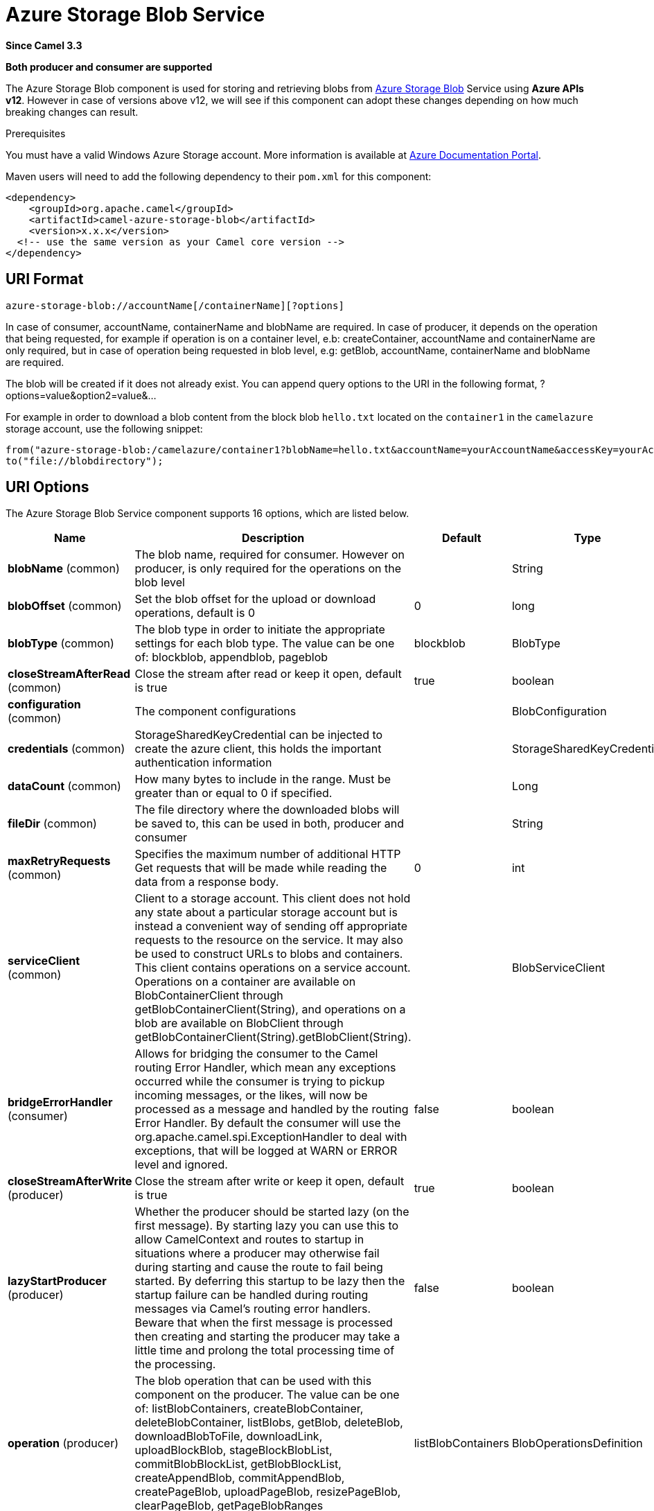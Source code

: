[[azure-storage-blob-component]]
= Azure Storage Blob Service Component
:docTitle: Azure Storage Blob Service
:artifactId: camel-azure-storage-blob
:description: The azure-storage-blob component is used for storing and retrieving blobs from Azure Storage Blob Service using SDK v12.
:since: 3.3
:supportLevel: Stable
:component-header: Both producer and consumer are supported

*Since Camel {since}*

*{component-header}*

The Azure Storage Blob component is used for storing and retrieving blobs from https://azure.microsoft.com/services/storage/blobs/[Azure Storage Blob] Service using *Azure APIs v12*. However in case of versions above v12,
we will see if this component can adopt these changes depending on how much breaking changes can result.

Prerequisites

You must have a valid Windows Azure Storage account. More information is available at
https://docs.microsoft.com/azure/[Azure Documentation Portal].

Maven users will need to add the following dependency to their `pom.xml`
for this component:

[source,xml]
------------------------------------------------------------
<dependency>
    <groupId>org.apache.camel</groupId>
    <artifactId>camel-azure-storage-blob</artifactId>
    <version>x.x.x</version>
  <!-- use the same version as your Camel core version -->
</dependency>
------------------------------------------------------------


== URI Format

[source,text]
------------------------------
azure-storage-blob://accountName[/containerName][?options]
------------------------------

In case of consumer, accountName, containerName and blobName are required. In case of producer, it depends on the operation that being
requested, for example if operation is on a container level, e.b: createContainer, accountName and containerName are only required, but in case
of operation being requested in blob level, e.g: getBlob, accountName, containerName and blobName are required.

The blob will be created if it does not already exist.
You can append query options to the URI in the following format, ?options=value&option2=value&...

For example in order to download a blob content from the block blob `hello.txt`
located on the `container1` in the `camelazure` storage account, use the following snippet:

[source,java]
--------------------------------------------------------------------------------
from("azure-storage-blob:/camelazure/container1?blobName=hello.txt&accountName=yourAccountName&accessKey=yourAccessKey").
to("file://blobdirectory");
--------------------------------------------------------------------------------



== URI Options


// component options: START
The Azure Storage Blob Service component supports 16 options, which are listed below.



[width="100%",cols="2,5,^1,2",options="header"]
|===
| Name | Description | Default | Type
| *blobName* (common) | The blob name, required for consumer. However on producer, is only required for the operations on the blob level |  | String
| *blobOffset* (common) | Set the blob offset for the upload or download operations, default is 0 | 0 | long
| *blobType* (common) | The blob type in order to initiate the appropriate settings for each blob type. The value can be one of: blockblob, appendblob, pageblob | blockblob | BlobType
| *closeStreamAfterRead* (common) | Close the stream after read or keep it open, default is true | true | boolean
| *configuration* (common) | The component configurations |  | BlobConfiguration
| *credentials* (common) | StorageSharedKeyCredential can be injected to create the azure client, this holds the important authentication information |  | StorageSharedKeyCredential
| *dataCount* (common) | How many bytes to include in the range. Must be greater than or equal to 0 if specified. |  | Long
| *fileDir* (common) | The file directory where the downloaded blobs will be saved to, this can be used in both, producer and consumer |  | String
| *maxRetryRequests* (common) | Specifies the maximum number of additional HTTP Get requests that will be made while reading the data from a response body. | 0 | int
| *serviceClient* (common) | Client to a storage account. This client does not hold any state about a particular storage account but is instead a convenient way of sending off appropriate requests to the resource on the service. It may also be used to construct URLs to blobs and containers. This client contains operations on a service account. Operations on a container are available on BlobContainerClient through getBlobContainerClient(String), and operations on a blob are available on BlobClient through getBlobContainerClient(String).getBlobClient(String). |  | BlobServiceClient
| *bridgeErrorHandler* (consumer) | Allows for bridging the consumer to the Camel routing Error Handler, which mean any exceptions occurred while the consumer is trying to pickup incoming messages, or the likes, will now be processed as a message and handled by the routing Error Handler. By default the consumer will use the org.apache.camel.spi.ExceptionHandler to deal with exceptions, that will be logged at WARN or ERROR level and ignored. | false | boolean
| *closeStreamAfterWrite* (producer) | Close the stream after write or keep it open, default is true | true | boolean
| *lazyStartProducer* (producer) | Whether the producer should be started lazy (on the first message). By starting lazy you can use this to allow CamelContext and routes to startup in situations where a producer may otherwise fail during starting and cause the route to fail being started. By deferring this startup to be lazy then the startup failure can be handled during routing messages via Camel's routing error handlers. Beware that when the first message is processed then creating and starting the producer may take a little time and prolong the total processing time of the processing. | false | boolean
| *operation* (producer) | The blob operation that can be used with this component on the producer. The value can be one of: listBlobContainers, createBlobContainer, deleteBlobContainer, listBlobs, getBlob, deleteBlob, downloadBlobToFile, downloadLink, uploadBlockBlob, stageBlockBlobList, commitBlobBlockList, getBlobBlockList, createAppendBlob, commitAppendBlob, createPageBlob, uploadPageBlob, resizePageBlob, clearPageBlob, getPageBlobRanges | listBlobContainers | BlobOperationsDefinition
| *basicPropertyBinding* (advanced) | Whether the component should use basic property binding (Camel 2.x) or the newer property binding with additional capabilities | false | boolean
| *accessKey* (security) | Access key for the associated azure account name to be used for authentication with azure blob services |  | String
|===
// component options: END

// endpoint options: START
The Azure Storage Blob Service endpoint is configured using URI syntax:

----
azure-storage-blob:containerName
----

with the following path and query parameters:

=== Path Parameters (2 parameters):


[width="100%",cols="2,5,^1,2",options="header"]
|===
| Name | Description | Default | Type
| *accountName* | Azure account name to be used for authentication with azure blob services |  | String
| *containerName* | The blob container name |  | String
|===


=== Query Parameters (19 parameters):


[width="100%",cols="2,5,^1,2",options="header"]
|===
| Name | Description | Default | Type
| *blobName* (common) | The blob name, required for consumer. However on producer, is only required for the operations on the blob level |  | String
| *blobOffset* (common) | Set the blob offset for the upload or download operations, default is 0 | 0 | long
| *blobServiceClient* (common) | Client to a storage account. This client does not hold any state about a particular storage account but is instead a convenient way of sending off appropriate requests to the resource on the service. It may also be used to construct URLs to blobs and containers. This client contains operations on a service account. Operations on a container are available on BlobContainerClient through getBlobContainerClient(String), and operations on a blob are available on BlobClient through getBlobContainerClient(String).getBlobClient(String). |  | BlobServiceClient
| *blobType* (common) | The blob type in order to initiate the appropriate settings for each blob type. The value can be one of: blockblob, appendblob, pageblob | blockblob | BlobType
| *closeStreamAfterRead* (common) | Close the stream after read or keep it open, default is true | true | boolean
| *credentials* (common) | StorageSharedKeyCredential can be injected to create the azure client, this holds the important authentication information |  | StorageSharedKeyCredential
| *dataCount* (common) | How many bytes to include in the range. Must be greater than or equal to 0 if specified. |  | Long
| *fileDir* (common) | The file directory where the downloaded blobs will be saved to, this can be used in both, producer and consumer |  | String
| *maxRetryRequests* (common) | Specifies the maximum number of additional HTTP Get requests that will be made while reading the data from a response body. | 0 | int
| *serviceClient* (common) | Client to a storage account. This client does not hold any state about a particular storage account but is instead a convenient way of sending off appropriate requests to the resource on the service. It may also be used to construct URLs to blobs and containers. This client contains operations on a service account. Operations on a container are available on BlobContainerClient through getBlobContainerClient(String), and operations on a blob are available on BlobClient through getBlobContainerClient(String).getBlobClient(String). |  | BlobServiceClient
| *bridgeErrorHandler* (consumer) | Allows for bridging the consumer to the Camel routing Error Handler, which mean any exceptions occurred while the consumer is trying to pickup incoming messages, or the likes, will now be processed as a message and handled by the routing Error Handler. By default the consumer will use the org.apache.camel.spi.ExceptionHandler to deal with exceptions, that will be logged at WARN or ERROR level and ignored. | false | boolean
| *exceptionHandler* (consumer) | To let the consumer use a custom ExceptionHandler. Notice if the option bridgeErrorHandler is enabled then this option is not in use. By default the consumer will deal with exceptions, that will be logged at WARN or ERROR level and ignored. |  | ExceptionHandler
| *exchangePattern* (consumer) | Sets the exchange pattern when the consumer creates an exchange. The value can be one of: InOnly, InOut, InOptionalOut |  | ExchangePattern
| *closeStreamAfterWrite* (producer) | Close the stream after write or keep it open, default is true | true | boolean
| *lazyStartProducer* (producer) | Whether the producer should be started lazy (on the first message). By starting lazy you can use this to allow CamelContext and routes to startup in situations where a producer may otherwise fail during starting and cause the route to fail being started. By deferring this startup to be lazy then the startup failure can be handled during routing messages via Camel's routing error handlers. Beware that when the first message is processed then creating and starting the producer may take a little time and prolong the total processing time of the processing. | false | boolean
| *operation* (producer) | The blob operation that can be used with this component on the producer. The value can be one of: listBlobContainers, createBlobContainer, deleteBlobContainer, listBlobs, getBlob, deleteBlob, downloadBlobToFile, downloadLink, uploadBlockBlob, stageBlockBlobList, commitBlobBlockList, getBlobBlockList, createAppendBlob, commitAppendBlob, createPageBlob, uploadPageBlob, resizePageBlob, clearPageBlob, getPageBlobRanges | listBlobContainers | BlobOperationsDefinition
| *basicPropertyBinding* (advanced) | Whether the endpoint should use basic property binding (Camel 2.x) or the newer property binding with additional capabilities | false | boolean
| *synchronous* (advanced) | Sets whether synchronous processing should be strictly used, or Camel is allowed to use asynchronous processing (if supported). | false | boolean
| *accessKey* (security) | Access key for the associated azure account name to be used for authentication with azure blob services |  | String
|===
// endpoint options: END

*Required information options:*

To use this component, you have 3 options in order to provide the required Azure authentication information:
- Provide `accountName` and `accessKey` for your Azure account, this is the simplest way to get started. The accessKey can
be generated through your Azure portal.
- Provide a https://azuresdkartifacts.blob.core.windows.net/azure-sdk-for-java/staging/apidocs/com/azure/storage/common/StorageSharedKeyCredential.html[StorageSharedKeyCredential] instance which can be
provided into `credentials` option.
- Provide a https://azuresdkdocs.blob.core.windows.net/$web/java/azure-storage-blob/12.0.0/com/azure/storage/blob/BlobServiceClient.html[BlobServiceClient] instance which can be
provided into `blobServiceClient`. Note: You don't need to create a specific client, e.g: BlockBlobClient, the BlobServiceClient represents the upper level which
can be used to retrieve lower level clients.


== Usage

=== Message headers evaluated by the component producer
[width="100%",cols="10%,10%,10%,10%,60%",options="header",]
|=======================================================================
|Header |Variable Name |Type |Operations |Description

|`CamelAzureStorageBlobTimeout` |`BlobConstants.TIMEOUT`|`Duration`|All|An optional timeout value beyond which a {@link RuntimeException} will be raised.
|`CamelAzureStorageBlobMetadata`|`BlobConstants.METADATA`|`Map<String,String>`|Operations related to container and blob| Metadata to associate with the container or blob.
|`CamelAzureStorageBlobPublicAccessType`|`BlobConstants.PUBLIC_ACCESS_TYPE`|`PublicAccessType`|`createContainer`|Specifies how the data in this container is available to the public. Pass `null` for no public access.
|`CamelAzureStorageBlobRequestCondition`|`BlobConstants.BLOB_REQUEST_CONDITION`|`BlobRequestConditions`|Operations related to container and blob|This contains values which will restrict the successful operation of a variety of requests to the conditions present. These conditions are entirely optional.
|`CamelAzureStorageBlobListDetails`|`BlobConstants.BLOB_LIST_DETAILS`|`BlobListDetails`|`listBlobs`|The details for listing specific blobs
|`CamelAzureStorageBlobPrefix`|`BlobConstants.PREFIX`|`String`|`listBlobs`|Filters the results to return only blobs whose names begin with the specified prefix. May be null to return all blobs.
|`CamelAzureStorageBlobMaxResultsPerPage`|`BlobConstants.MAX_RESULTS_PER_PAGE`|`Integer`|`listBlobs`| Specifies the maximum number of blobs to return, including all BlobPrefix elements. If the request does not specify maxResultsPerPage or specifies a value greater than 5,000, the server will return up to 5,000 items.
|`CamelAzureStorageBlobListBlobOptions`|`BlobConstants.LIST_BLOB_OPTIONS`|`ListBlobsOptions`|`listBlobs`|Defines options available to configure the behavior of a call to listBlobsFlatSegment on a {@link BlobContainerClient} object.
|`CamelAzureStorageBlobHttpHeaders`|`BlobConstants.BLOB_HTTP_HEADERS`|`BlobHttpHeaders`|`uploadBlockBlob`, `commitBlobBlockList`, `createAppendBlob`, `createPageBlob`|  Additional parameters for a set of operations.
|`CamelAzureStorageBlobAccessTier`|`BlobConstants.ACCESS_TIER`|`AccessTier`|`uploadBlockBlob`, `commitBlobBlockList`| Defines values for AccessTier.
|`CamelAzureStorageBlobContentMD5`|`BlobConstants.CONTENT_MD5`|`byte[]`|Most operations related to upload blob|An MD5 hash of the block content. This hash is used to verify the integrity of the block during transport. When this header is specified, the storage service compares the hash of the content that has arrived with this header value. Note that this MD5 hash is not stored with the blob. If the two hashes do not match, the operation will fail.
|`CamelAzureStorageBlobPageBlobRange`|`BlobConstants.PAGE_BLOB_RANGE`|`PageRange`|Operations related to page blob| A {@link PageRange} object. Given that pages must be aligned with 512-byte boundaries, the start offset must be a modulus of 512 and the end offset must be a modulus of 512 - 1. Examples of valid byte ranges are 0-511, 512-1023, etc.
|`CamelAzureStorageBlobCommitBlobBlockListLater`|`BlobConstants.COMMIT_BLOCK_LIST_LATER`|`boolean`|`stageBlockBlobList`| When is set to `true`, the staged blocks will not be committed directly.
|`CamelAzureStorageBlobAppendBlobCreated`|`BlobConstants.APPEND_BLOCK_CREATED`|`boolean`|`commitAppendBlob`| When is set to `true`, the append blocks will not be created when committing append blocks.
|`CamelAzureStorageBlobPageBlockCreated`|`BlobConstants.PAGE_BLOCK_CREATED`|`boolean`|`uploadPageBlob`| When is set to `true`, the page blob will not be created when uploading page blob.
|`CamelAzureStorageBlobBlockListType`|`BlobConstants.BLOCK_LIST_TYPE`|`BlockListType`|`getBlobBlockList`| Specifies which type of blocks to return.
|`CamelAzureStorageBlobPageBlobSize`|`BlobConstants.PAGE_BLOB_SIZE`|`Long`|`createPageBlob`, `resizePageBlob`| Specifies the maximum size for the page blob, up to 8 TB. The page blob size must be aligned to a 512-byte boundary.
|`CamelAzureStorageBlobSequenceNumber`|`BlobConstants.BLOB_SEQUENCE_NUMBER`|`Long`|`createPageBlob`|A user-controlled value that you can use to track requests. The value of the sequence number must be between 0 and 2^63 - 1.The default value is 0.
|`CamelAzureStorageBlobDeleteSnapshotsOptionType`|`BlobConstants.DELETE_SNAPSHOT_OPTION_TYPE`|`DeleteSnapshotsOptionType`|`deleteBlob`| Specifies the behavior for deleting the snapshots on this blob. {@code Include} will delete the base blob and all snapshots. {@code Only} will delete only the snapshots. If a snapshot is being deleted, you must pass null.
|`CamelAzureStorageBlobListBlobContainersOptions`|`BlobConstants.LIST_BLOB_CONTAINERS_OPTIONS`|`ListBlobContainersOptions`|`listBlobContainers`| A {@link ListBlobContainersOptions} which specifies what data should be returned by the service.
|`CamelAzureStorageBlobParallelTransferOptions`|`BlobConstants.PARALLEL_TRANSFER_OPTIONS`|`ParallelTransferOptions`|`downloadBlobToFile`| {@link ParallelTransferOptions} to use to download to file. Number of parallel transfers parameter is ignored.
|`CamelAzureStorageBlobFileDir`|`BlobConstants.FILE_DIR`|`String`|`downloadBlobToFile`|The file directory where the downloaded blobs will be saved to.
|`CamelAzureStorageBlobDownloadLinkExpiration`|`BlobConstants.DOWNLOAD_LINK_EXPIRATION`|`Long`|`downloadLink`| Override the default expiration (millis) of URL download link.
|`CamelAzureStorageBlobBlobName`|`BlobConstants.BLOB_NAME`|`String`|Operations related to blob| Override/set the blob name on the exchange headers.
|`CamelAzureStorageBlobContainerName`|`BlobConstants.BLOB_CONTAINER_NAME`|`String`|Operations related to container and blob|Override/set the container name on the exchange headers.
|`CamelAzureStorageBlobOperation`|`BlobConstants.BLOB_OPERATION`|`BlobOperationsDefinition`|All|Specify the producer operation to execute, please see the doc on this page related to producer operation.
|=======================================================================

=== Message headers set by either component producer or consumer
[width="100%",cols="10%,10%,10%,70%",options="header",]
|=======================================================================
|Header |Variable Name |Type |Description

|`CamelAzureStorageBlobAccessTier`|`BlobConstants.ACCESS_TIER`|`AccessTier`| Access tier of the blob.
|`CamelAzureStorageBlobAccessTierChangeTime`|`BlobConstants.ACCESS_TIER_CHANGE_TIME`|`OffsetDateTime`| Datetime when the access tier of the blob last changed.
|`CamelAzureStorageBlobArchiveStatus`|`BlobConstants.ARCHIVE_STATUS`|`ArchiveStatus`|Archive status of the blob.
|`CamelAzureStorageBlobCreationTime`|`BlobConstants.CREATION_TIME`|`OffsetDateTime`|Creation time of the blob.
|`CamelAzureStorageBlobSequenceNumber`|`BlobConstants.BLOB_SEQUENCE_NUMBER`|`Long`|The current sequence number for a page blob.
|`CamelAzureStorageBlobBlobSize`|`BlobConstants.BLOB_SIZE`|`long`|The size of the blob.
|`CamelAzureStorageBlobBlobType`|`BlobConstants.BLOB_TYPE`|`BlobType`|The type of the blob.
|`CamelAzureStorageBlobCacheControl`|`BlobConstants.CACHE_CONTROL`|`String`|Cache control specified for the blob.
|`CamelAzureStorageBlobCommittedBlockCount`|`BlobConstants.COMMITTED_BLOCK_COUNT`|`Integer`|  Number of blocks committed to an append blob
|`CamelAzureStorageBlobContentDisposition`|`BlobConstants.CONTENT_DISPOSITION`|`String`|Content disposition specified for the blob.
|`CamelAzureStorageBlobContentEncoding`|`BlobConstants.CONTENT_ENCODING`|`String`|Content encoding specified for the blob.
|`CamelAzureStorageBlobContentLanguage`|`BlobConstants.CONTENT_LANGUAGE`|`String`|Content language specified for the blob.
|`CamelAzureStorageBlobContentMd5`|`BlobConstants.CONTENT_MD5`|`byte[]`|Content MD5 specified for the blob.
|`CamelAzureStorageBlobContentType`|`BlobConstants.CONTENT_TYPE`|`String`|Content type specified for the blob.
|`CamelAzureStorageBlobCopyCompletionTime`|`BlobConstants.COPY_COMPILATION_TIME`|`OffsetDateTime`|Datetime when the last copy operation on the blob completed.
|`CamelAzureStorageBlobCopyDestinationSnapshot`|`BlobConstants.COPY_DESTINATION_SNAPSHOT`|`String`|Snapshot identifier of the last incremental copy snapshot for the blob.
|`CamelAzureStorageBlobCopyId`|`BlobConstants.COPY_ID`|`String`|Identifier of the last copy operation performed on the blob.
|`CamelAzureStorageBlobCopyProgress`|`BlobConstants.COPY_PROGRESS`|`String`|Progress of the last copy operation performed on the blob.
|`CamelAzureStorageBlobCopySource`|`BlobConstants.COPY_SOURCE`|`String`|Source of the last copy operation performed on the blob.
|`CamelAzureStorageBlobCopyStatus`|`BlobConstants.COPY_STATUS`|`CopyStatusType`|Status of the last copy operation performed on the blob.
|`CamelAzureStorageBlobCopyStatusDescription` | `BlobConstants.COPY_STATUS_DESCRIPTION`|`String`|Description of the last copy operation on the blob.
|`CamelAzureStorageBlobETag`|`BlobConstants.E_TAG`|`String`| The E Tag of the blob
|`CamelAzureStorageBlobIsAccessTierInferred`|`BlobConstants.IS_ACCESS_TIER_INFRRRED`|`boolean`| Flag indicating if the access tier of the blob was inferred from properties of the blob.
|`CamelAzureStorageBlobIsIncrementalCopy`|`BlobConstants.IS_INCREMENTAL_COPY`|`boolean`|Flag indicating if the blob was incrementally copied.
|`CamelAzureStorageBlobIsServerEncrypted`|`BlobConstants.IS_SERVER_ENCRYPTED`|`boolean`|Flag indicating if the blob's content is encrypted on the server.
|`CamelAzureStorageBlobLastModified`|`BlobConstants.LAST_MODIFIED`|`OffsetDateTime`|Datetime when the blob was last modified.
|`CamelAzureStorageBlobLeaseDuration`|`BlobConstants.LEASE_DURATION`|`LeaseDurationType`|Type of lease on the blob.
|`CamelAzureStorageBlobLeaseState`|`BlobConstants.LEASE_STATE`|`LeaseStateType`|State of the lease on the blob.
|`CamelAzureStorageBlobLeaseStatus`|`BlobConstants.LEASE_STATUS`|`LeaseStatusType`|Status of the lease on the blob.
|`CamelAzureStorageBlobMetadata`|`BlobConstants.METADATA`|`Map<String, String>`| Additional metadata associated with the blob.
|`CamelAzureStorageBlobAppendOffset`|`BlobConstants.APPEND_OFFSET`|`String`| The offset at which the block was committed to the block blob.
|`CamelAzureStorageBlobFileName`|`BlobConstants.FILE_NAME`|`String`|The downloaded filename from the operation `downloadBlobToFile`.
|`CamelAzureStorageBlobDownloadLink`|`BlobConstants.DOWNLOAD_LINK`|`String`|The download link generated by `downloadLink` operation.
|`CamelAzureStorageBlobRawHttpHeaders`|`BlobConstants.RAW_HTTP_HEADERS`|`HttpHeaders`|Returns non-parsed httpHeaders that can be used by the user.
|=======================================================================

=== Advanced Azure Storage Blob configuration
If your Camel Application is running behind a firewall or if you need to
have more control over the `BlobServiceClient` instance configuration, you can
create your own instance:
[source,java]
-----------------------------------------------------------------------
StorageSharedKeyCredential credential = new StorageSharedKeyCredential("yourAccountName", "yourAccessKey");
String uri = String.format("https://%s.blob.core.windows.net", "yourAccountName");

BlobServiceClient client = new BlobServiceClientBuilder()
                          .endpoint(uri)
                          .credential(credential)
                          .buildClient();
// This is camel context
context.getRegistry().bind("client", client);
-----------------------------------------------------------------------

Then refer to this instance in your Camel `azure-storage-blob` component configuration:

[source,java]
-----------------------------------------------------------------------
from("azure-storage-blob://cameldev/container1?blobName=myblob&serviceClient=#client")
.to("mock:result");
-----------------------------------------------------------------------

=== Automatic detection of BlobServiceClient client in registry

The component is capable of detecting the presence of an BlobServiceClient bean into the registry.
If it's the only instance of that type it will be used as client and you won't have to define it as uri parameter, like the example above.
This may be really useful for smarter configuration of the endpoint.

=== Azure Storage Blob Producer operations

Camel Azure Storage Blob component provides wide range of operations on the producer side:

*Operations on the service level*

For these operations, `accountName` is *required*.
[width="100%",cols="10%,90%",options="header",]
|===
|Operation |Description
|`listBlobContainers`  |Get the content of the blob. You can restrict the output of this operation to a blob range.
|===

*Operations on the container level*

For these operations, `accountName` and `containerName` are *required*.
[width="100%",cols="10%,90%",options="header",]
|===
|Operation |Description
|`createBlobContainer` | Creates a new container within a storage account. If a container with the same name already exists, the producer will ignore it.
|`deleteBlobContainer` | Deletes the specified container in the storage account. If the container doesn't exist the operation fails.
|`listBlobs`| Returns a list of blobs in this container, with folder structures flattened.
|===

*Operations on the blob level*

For these operations, `accountName`, `containerName` and `blobName` are *required*.
[width="100%",cols="10%,10%,80%",options="header",]
|===
|Operation |Blob Type|Description
|`getBlob`  |Common|Get the content of the blob. You can restrict the output of this operation to a blob range.
|`deleteBlob`  |Common|Delete a blob.
|`downloadBlobToFile` |Common|Downloads the entire blob into a file specified by the path.The file will be created and must not exist, if the file already exists a {@link FileAlreadyExistsException} will be thrown.
|`downloadLink`  |Common| Generates the download link for the specified blob using shared access signatures (SAS). This by default only limit to 1hour of allowed access. However, you can override the default expiration duration through the headers.
|`uploadBlockBlob` |BlockBlob|Creates a new block blob, or updates the content of an existing block blob. Updating an existing block blob overwrites any existing metadata on the blob. Partial updates are not supported with PutBlob; the content of the existing blob is overwritten with the new content.
|`stageBlockBlobList`|`BlockBlob`|Uploads the specified block to the block blob's "staging area" to be later committed by a call to commitBlobBlockList. However in case header `CamelAzureStorageBlobCommitBlobBlockListLater` is set to false, this will also commit the blocks.
|`commitBlobBlockList`|`BlockBlob`|Writes a blob by specifying the list of block IDs that are to make up the blob. In order to be written as part
                                    of a blob, a block must have been successfully written to the server in a prior `stageBlockBlobList` operation. You can
                                    call `commitBlobBlockList` to update a blob by uploading only those blocks that have changed, then committing the new
                                    and existing blocks together. Any blocks not specified in the block list and permanently deleted.
|`getBlobBlockList`  |`BlockBlob`|Returns the list of blocks that have been uploaded as part of a block blob using the specified block list filter.
|`createAppendBlob` |`AppendBlob`|Creates a 0-length append blob. Call commitAppendBlo`b operation to append data to an append blob.
|`commitAppendBlob` |`AppendBlob`|Commits a new block of data to the end of the existing append blob. In case of header `CamelAzureStorageBlobAppendBlobCreated` is set to false, it will attempt to create the appendBlob through internal call to `createAppendBlob` operation.
|`createPageBlob`|`PageBlob`|Creates a page blob of the specified length. Call `uploadPageBlob` operation to upload data data to a page blob.
|`uploadPageBlob`|`PageBlob`|Writes one or more pages to the page blob. The write size must be a multiple of 512. In case of header `CamelAzureStorageBlobPageBlockCreated` is set to false, it will attempt to create the appendBlob through internal call to `createPageBlob` operation.
|`resizePageBlob`|`PageBlob`| Resizes the page blob to the specified size (which must be a multiple of 512).
|`clearPageBlob`|`PageBlob`| Frees the specified pages from the page blob. The size of the range must be a multiple of 512.
|`getPageBlobRanges`|`PageBlob`|Returns the list of valid page ranges for a page blob or snapshot of a page blob.
|===

Refer to the example section in this page to learn how to use these operations into your camel application.

=== Consumer Examples
To consume a blob into a file using file component, this can be done like this:
[source,java]
--------------------------------------------------------------------------------
from("azure-storage-blob:/camelazure/container1?blobName=hello.txt&accountName=yourAccountName&accessKey=yourAccessKey").
to("file://blobdirectory");
--------------------------------------------------------------------------------

However, you can also write to file directly without using the file component, you will need to specify `fileDir` folder path in order to save your blob in your machine.
[source,java]
--------------------------------------------------------------------------------
from("azure-storage-blob:/camelazure/container1?blobName=hello.txt&accountName=yourAccountName&accessKey=yourAccessKey&fileDir=/var/to/awesome/dir").
to("mock:results");
--------------------------------------------------------------------------------


=== Producer Operations Examples
- `listBlobContainers`:

[source,java]
--------------------------------------------------------------------------------
from("direct:start")
  .process(exchange -> {
    // set the header you want the producer to evaluate, refer to the previous
    // section to learn about the headers that can be set
    // e.g:
    exchange.getIn().setHeader(BlobConstants.LIST_BLOB_CONTAINERS_OPTIONS, new ListBlobContainersOptions().setMaxResultsPerPage(10));
  })
  .to("azure-storage-blob:/camelazure?operation=listBlobContainers&client&serviceClient=#client")
  .to("mock:result");
--------------------------------------------------------------------------------

- `createBlobContainer`:

[source,java]
--------------------------------------------------------------------------------
from("direct:start")
  .process(exchange -> {
    // set the header you want the producer to evaluate, refer to the previous
    // section to learn about the headers that can be set
    // e.g:
    exchange.getIn().setHeader(BlobConstants.BLOB_CONTAINER_NAME, "newContainerName");
  })
  .to("azure-storage-blob:/camelazure/container1?operation=createBlobContainer&serviceClient=#client")
  .to("mock:result");
--------------------------------------------------------------------------------

- `deleteBlobContainer`:

[source,java]
--------------------------------------------------------------------------------
from("direct:start")
  .process(exchange -> {
    // set the header you want the producer to evaluate, refer to the previous
    // section to learn about the headers that can be set
    // e.g:
    exchange.getIn().setHeader(BlobConstants.BLOB_CONTAINER_NAME, "overridenName");
  })
  .to("azure-storage-blob:/camelazure/container1?operation=deleteBlobContainer&serviceClient=#client")
  .to("mock:result");
--------------------------------------------------------------------------------

- `listBlobs`:

[source,java]
--------------------------------------------------------------------------------
from("direct:start")
  .process(exchange -> {
    // set the header you want the producer to evaluate, refer to the previous
    // section to learn about the headers that can be set
    // e.g:
    exchange.getIn().setHeader(BlobConstants.BLOB_CONTAINER_NAME, "overridenName");
  })
  .to("azure-storage-blob:/camelazure/container1?operation=listBlobs&serviceClient=#client")
  .to("mock:result");
--------------------------------------------------------------------------------


- `getBlob`:

We can either set an `outputStream` in the exchange body and write the data to it. E.g:
[source,java]
--------------------------------------------------------------------------------

from("direct:start")
  .process(exchange -> {
    // set the header you want the producer to evaluate, refer to the previous
    // section to learn about the headers that can be set
    // e.g:
    exchange.getIn().setHeader(BlobConstants.BLOB_CONTAINER_NAME, "overridenName");

    // set our body
    exchange.getIn().setBody(outputStream);
  })
  .to("azure-storage-blob:/camelazure/container1?blobName=blob&operation=getBlob&serviceClient=#client")
  .to("mock:result");
--------------------------------------------------------------------------------

If we don't set a body, then this operation will give us an `InputStream` instance which can proceeded further downstream:

[source,java]
--------------------------------------------------------------------------------

from("direct:start")
  .to("azure-storage-blob:/camelazure/container1?blobName=blob&operation=getBlob&serviceClient=#client")
  .process(exchange -> {
      InputStream inputStream = exchange.getMessage().getBody(InputStream.class);
      // We use Apache common IO for simplicity, but you are free to do whatever dealing
      // with inputStream
      System.out.println(IOUtils.toString(inputStream, StandardCharsets.UTF_8.name()));
  })
  .to("mock:result");
--------------------------------------------------------------------------------

- `deleteBlob`:

[source,java]
--------------------------------------------------------------------------------

from("direct:start")
  .process(exchange -> {
    // set the header you want the producer to evaluate, refer to the previous
    // section to learn about the headers that can be set
    // e.g:
    exchange.getIn().setHeader(BlobConstants.BLOB_NAME, "overridenName");
  })
  .to("azure-storage-blob:/camelazure/container1?blobName=blob&operation=deleteBlob&serviceClient=#client")
  .to("mock:result");
--------------------------------------------------------------------------------

- `downloadBlobToFile`:

[source,java]
--------------------------------------------------------------------------------

from("direct:start")
  .process(exchange -> {
    // set the header you want the producer to evaluate, refer to the previous
    // section to learn about the headers that can be set
    // e.g:
    exchange.getIn().setHeader(BlobConstants.BLOB_NAME, "overridenName");
  })
  .to("azure-storage-blob:/camelazure/container1?blobName=blob&operation=downloadBlobToFile&fileDir=/var/mydir&serviceClient=#client")
  .to("mock:result");
--------------------------------------------------------------------------------

- `downloadLink`

[source,java]
--------------------------------------------------------------------------------

from("direct:start")
  .to("azure-storage-blob:/camelazure/container1?blobName=blob&operation=downloadLink&serviceClient=#client")
  .process(exchange -> {
      String link = exchange.getMessage().getHeader(BlobConstants.DOWNLOAD_LINK, String.class);
      System.out.println("My link " + link);
  })
  .to("mock:result");
--------------------------------------------------------------------------------

- `uploadBlockBlob`

[source,java]
--------------------------------------------------------------------------------

from("direct:start")
  .process(exchange -> {
    // set the header you want the producer to evaluate, refer to the previous
    // section to learn about the headers that can be set
    // e.g:
    exchange.getIn().setHeader(BlobConstants.BLOB_NAME, "overridenName");
    exchange.getIn().setBody("Block Blob");
  })
  .to("azure-storage-blob:/camelazure/container1?blobName=blob&operation=uploadBlockBlob&serviceClient=#client")
  .to("mock:result");
--------------------------------------------------------------------------------

- `stageBlockBlobList`

[source,java]
--------------------------------------------------------------------------------

from("direct:start")
  .process(exchange -> {
      final List<BlobBlock> blocks = new LinkedList<>();
      blocks.add(BlobBlock.createBlobBlock(new ByteArrayInputStream("Hello".getBytes())));
      blocks.add(BlobBlock.createBlobBlock(new ByteArrayInputStream("From".getBytes())));
      blocks.add(BlobBlock.createBlobBlock(new ByteArrayInputStream("Camel".getBytes())));

      exchange.getIn().setBody(blocks);
  })
  .to("azure-storage-blob:/camelazure/container1?blobName=blob&operation=stageBlockBlobList&serviceClient=#client")
  .to("mock:result");
--------------------------------------------------------------------------------

- `commitBlockBlobList`

[source,java]
--------------------------------------------------------------------------------

from("direct:start")
  .process(exchange -> {
      // We assume here you have the knowledge of these blocks you want to commit
      final List<Block> blocksIds = new LinkedList<>();
      blocksIds.add(new Block().setName("id-1"));
      blocksIds.add(new Block().setName("id-2"));
      blocksIds.add(new Block().setName("id-3"));

      exchange.getIn().setBody(blocksIds);
  })
  .to("azure-storage-blob:/camelazure/container1?blobName=blob&operation=commitBlockBlobList&serviceClient=#client")
  .to("mock:result");
--------------------------------------------------------------------------------

- `getBlobBlockList`

[source,java]
--------------------------------------------------------------------------------

from("direct:start")
  .to("azure-storage-blob:/camelazure/container1?blobName=blob&operation=getBlobBlockList&serviceClient=#client")
  .log("${body}")
  .to("mock:result");
--------------------------------------------------------------------------------


- `createAppendBlob`

[source,java]
--------------------------------------------------------------------------------

from("direct:start")
  .to("azure-storage-blob:/camelazure/container1?blobName=blob&operation=createAppendBlob&serviceClient=#client")
  .to("mock:result");
--------------------------------------------------------------------------------

- `commitAppendBlob`

[source,java]
--------------------------------------------------------------------------------

from("direct:start")
  .process(exchange -> {
    final String data = "Hello world from my awesome tests!";
    final InputStream dataStream = new ByteArrayInputStream(data.getBytes(StandardCharsets.UTF_8));

    exchange.getIn().setBody(dataStream);

    // of course you can set whatever headers you like, refer to the headers section to learn more
  })
  .to("azure-storage-blob:/camelazure/container1?blobName=blob&operation=commitAppendBlob&serviceClient=#client")
  .to("mock:result");
--------------------------------------------------------------------------------

- `createPageBlob`

[source,java]
--------------------------------------------------------------------------------

from("direct:start")
  .to("azure-storage-blob:/camelazure/container1?blobName=blob&operation=createPageBlob&serviceClient=#client")
  .to("mock:result");
--------------------------------------------------------------------------------

- `uploadPageBlob`

[source,java]
--------------------------------------------------------------------------------

from("direct:start")
  .process(exchange -> {
    byte[] dataBytes = new byte[512]; // we set range for the page from 0-511
    new Random().nextBytes(dataBytes);
    final InputStream dataStream = new ByteArrayInputStream(dataBytes);
    final PageRange pageRange = new PageRange().setStart(0).setEnd(511);

    exchange.getIn().setHeader(BlobConstants.PAGE_BLOB_RANGE, pageRange);
    exchange.getIn().setBody(dataStream);
  })
  .to("azure-storage-blob:/camelazure/container1?blobName=blob&operation=uploadPageBlob&serviceClient=#client")
  .to("mock:result");
--------------------------------------------------------------------------------

- `resizePageBlob`

[source,java]
--------------------------------------------------------------------------------

from("direct:start")
  .process(exchange -> {
    final PageRange pageRange = new PageRange().setStart(0).setEnd(511);

    exchange.getIn().setHeader(BlobConstants.PAGE_BLOB_RANGE, pageRange);
  })
  .to("azure-storage-blob:/camelazure/container1?blobName=blob&operation=resizePageBlob&serviceClient=#client")
  .to("mock:result");
--------------------------------------------------------------------------------

- `clearPageBlob`

[source,java]
--------------------------------------------------------------------------------

from("direct:start")
  .process(exchange -> {
    final PageRange pageRange = new PageRange().setStart(0).setEnd(511);

    exchange.getIn().setHeader(BlobConstants.PAGE_BLOB_RANGE, pageRange);
  })
  .to("azure-storage-blob:/camelazure/container1?blobName=blob&operation=clearPageBlob&serviceClient=#client")
  .to("mock:result");
--------------------------------------------------------------------------------

- `getPageBlobRanges`

[source,java]
--------------------------------------------------------------------------------

from("direct:start")
  .process(exchange -> {
    final PageRange pageRange = new PageRange().setStart(0).setEnd(511);

    exchange.getIn().setHeader(BlobConstants.PAGE_BLOB_RANGE, pageRange);
  })
  .to("azure-storage-blob:/camelazure/container1?blobName=blob&operation=getPageBlobRanges&serviceClient=#client")
  .log("${body}")
  .to("mock:result");
--------------------------------------------------------------------------------


=== Development Notes (Important)
When developing on this component, you will need to obtain your Azure accessKey in order to run the integration tests. In addition to the mocked unit tests
you *will need to run the integration tests with every change you make or even client upgrade as the Azure client can break things even on minor versions upgrade.*
To run the integration tests, on this component directory, run the following maven command:
----
mvn verify -PfullTests -DaccountName=myacc -DaccessKey=mykey
----
Whereby `accountName` is your Azure account name and `accessKey` is the access key being generated from Azure portal.
